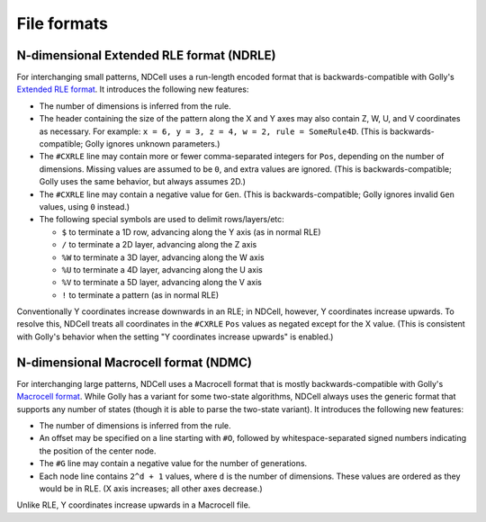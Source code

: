 .. _formats:

************
File formats
************

N-dimensional Extended RLE format (NDRLE)
=========================================

For interchanging small patterns, NDCell uses a run-length encoded format that is backwards-compatible with Golly's `Extended RLE format`__. It introduces the following new features:

__ http://golly.sourceforge.net/Help/formats.html#rle

- The number of dimensions is inferred from the rule.
- The header containing the size of the pattern along the X and Y axes may also contain Z, W, U, and V coordinates as necessary. For example: ``x = 6, y = 3, z = 4, w = 2, rule = SomeRule4D``. (This is backwards-compatible; Golly ignores unknown parameters.)
- The ``#CXRLE`` line may contain more or fewer comma-separated integers for ``Pos``, depending on the number of dimensions. Missing values are assumed to be ``0``, and extra values are ignored. (This is backwards-compatible; Golly uses the same behavior, but always assumes 2D.)
- The ``#CXRLE`` line may contain a negative value for ``Gen``. (This is backwards-compatible; Golly ignores invalid ``Gen`` values, using ``0`` instead.)
- The following special symbols are used to delimit rows/layers/etc:

  - ``$`` to terminate a 1D row, advancing along the Y axis (as in normal RLE)
  - ``/`` to terminate a 2D layer, advancing along the Z axis
  - ``%W`` to terminate a 3D layer, advancing along the W axis
  - ``%U`` to terminate a 4D layer, advancing along the U axis
  - ``%V`` to terminate a 5D layer, advancing along the V axis
  - ``!`` to terminate a pattern (as in normal RLE)

Conventionally Y coordinates increase downwards in an RLE; in NDCell, however, Y coordinates increase upwards. To resolve this, NDCell treats all coordinates in the ``#CXRLE`` ``Pos`` values as negated except for the X value. (This is consistent with Golly's behavior when the setting "Y coordinates increase upwards" is enabled.)

N-dimensional Macrocell format (NDMC)
=====================================

For interchanging large patterns, NDCell uses a Macrocell format that is mostly backwards-compatible with Golly's `Macrocell format`__. While Golly has a variant for some two-state algorithms, NDCell always uses the generic format that supports any number of states (though it is able to parse the two-state variant). It introduces the following new features:

__ http://golly.sourceforge.net/Help/formats.html#mc

- The number of dimensions is inferred from the rule.
- An offset may be specified on a line starting with ``#O``, followed by whitespace-separated signed numbers indicating the position of the center node.
- The ``#G`` line may contain a negative value for the number of generations.
- Each node line contains ``2^d + 1`` values, where ``d`` is the number of dimensions. These values are ordered as they would be in RLE. (X axis increases; all other axes decrease.)

Unlike RLE, Y coordinates increase upwards in a Macrocell file.

